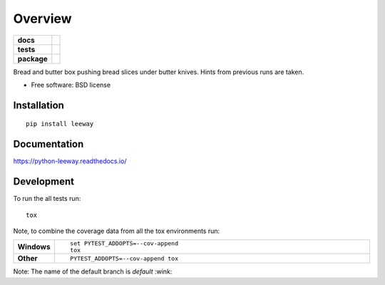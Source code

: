 ========
Overview
========

.. start-badges

.. list-table::
    :stub-columns: 1

    * - docs
      - |docs|
    * - tests
      - | |travis| |appveyor| |requires| |coveralls|
        | |scrutinizer| |codeclimate| |codecov|
    * - package
      - |version| |downloads| |wheel| |supported-versions| |supported-implementations|

.. |docs| image:: https://readthedocs.org/projects/python-leeway/badge/?style=flat
    :target: https://readthedocs.org/projects/python-leeway/
    :alt: Documentation Status

.. |travis| image:: https://api.travis-ci.org/sthagen/python-leeway.svg?branch=master
    :alt: Travis-CI Build Status
    :target: https://travis-ci.org/sthagen/python-leeway

.. |appveyor| image:: https://ci.appveyor.com/api/projects/status/github/sthagen/python-leeway?branch=master&svg=true
    :alt: AppVeyor Build Status
    :target: https://ci.appveyor.com/project/sthagen/python-leeway

.. |requires| image:: https://requires.io/github/sthagen/python-leeway/requirements.svg?branch=master
    :alt: Requirements Status
    :target: https://requires.io/github/sthagen/python-leeway/requirements/?branch=master

.. |coveralls| image:: https://coveralls.io/repos/sthagen/python-leeway/badge.svg?branch=master&service=github
    :alt: Coverage Status
    :target: https://coveralls.io/github/sthagen/python-leeway

.. |codecov| image:: https://codecov.io/gh/sthagen/python-leeway/branch/master/graphs/badge.svg?branch=master
    :alt: Coverage Status
    :target: https://codecov.io/gh/sthagen/python-leeway

.. |codeclimate| image:: https://codeclimate.com/github/sthagen/python-leeway/badges/gpa.svg
   :target: https://codeclimate.com/github/sthagen/python-leeway
   :alt: CodeClimate Quality Status

.. |version| image:: https://img.shields.io/pypi/v/leeway.svg?style=flat
    :alt: PyPI Package latest release
    :target: https://pypi.org/project/leeway

.. |downloads| image:: https://img.shields.io/pypi/dm/leeway.svg?style=flat
    :alt: PyPI Package monthly downloads
    :target: https://pypi.org/project/leeway

.. |wheel| image:: https://img.shields.io/pypi/wheel/leeway.svg?style=flat
    :alt: PyPI Wheel
    :target: https://pypi.org/project/leeway

.. |supported-versions| image:: https://img.shields.io/pypi/pyversions/leeway.svg?style=flat
    :alt: Supported versions
    :target: https://pypi.org/project/leeway

.. |supported-implementations| image:: https://img.shields.io/pypi/implementation/leeway.svg?style=flat
    :alt: Supported implementations
    :target: https://pypi.org/project/leeway

.. |scrutinizer| image:: https://img.shields.io/scrutinizer/quality/g/sthagen/python-leeway/master.svg?style=flat
    :alt: Scrutinizer Status
    :target: https://scrutinizer-ci.com/g/sthagen/python-leeway/


.. end-badges

Bread and butter box pushing bread slices under butter knives. Hints from previous runs are taken.

* Free software: BSD license

Installation
============

::

    pip install leeway

Documentation
=============

https://python-leeway.readthedocs.io/

Development
===========

To run the all tests run::

    tox

Note, to combine the coverage data from all the tox environments run:

.. list-table::
    :widths: 10 90
    :stub-columns: 1

    - - Windows
      - ::

            set PYTEST_ADDOPTS=--cov-append
            tox

    - - Other
      - ::

            PYTEST_ADDOPTS=--cov-append tox

Note: The name of the default branch is *default* :wink:
